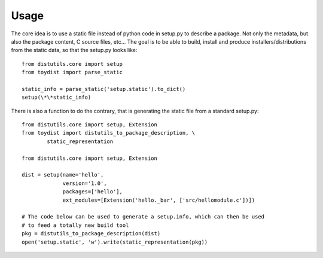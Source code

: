 Usage
-----

The core idea is to use a static file instead of python code in setup.py to
describe a package. Not only the metadata, but also the package content, C
source files, etc\.\.\. The goal is to be able to build, install and produce
installers/distributions from the static data, so that the setup.py looks like::

        from distutils.core import setup
        from toydist import parse_static

        static_info = parse_static('setup.static').to_dict()
        setup(\*\*static_info)

There is also a function to do the contrary, that is generating the static file
from a standard setup.py::

        from distutils.core import setup, Extension
        from toydist import distutils_to_package_description, \
                static_representation

        from distutils.core import setup, Extension

        dist = setup(name='hello',
                     version='1.0',
                     packages=['hello'],
                     ext_modules=[Extension('hello._bar', ['src/hellomodule.c'])])

        # The code below can be used to generate a setup.info, which can then be used
        # to feed a totally new build tool
        pkg = distutils_to_package_description(dist)
        open('setup.static', 'w').write(static_representation(pkg))
